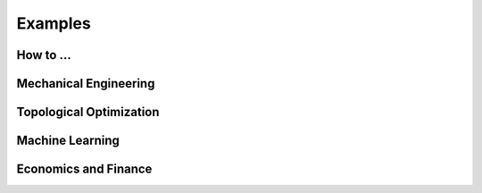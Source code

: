 
Examples
==========

How to ...
--------------

.. grid:: 3
   :gutter: 1

   .. grid-item-card:: How to use benchmark functions
        :link: examples/get_started/1.setup_functions.ipynb

   .. grid-item-card:: How to optimize a function
        :link: examples/get_started/2.optimize_a_function.ipynb

   .. grid-item-card:: How to create plots
        :link: examples/get_started/3.optymus_plots.ipynb

   .. grid-item-card:: Methods comparison
        :link: examples/get_started/4.methods_comparison.ipynb

   .. grid-item-card:: Visualization with PCA
        :link: examples/get_started/5.visualization_with_pca.ipynb

   .. grid-item-card:: Constraint optimization
        :link: examples/get_started/6.constraint_optimization.ipynb

Mechanical Engineering
------------------------

.. grid:: 3
   :gutter: 1

   .. grid-item-card:: Minimize the total potential energy of a system
        :link: examples/engineering/mec_total_potential_energy.ipynb

Topological Optimization
-------------------------

.. grid:: 3
   :gutter: 1

   .. grid-item-card:: Polymesher
        :link: examples/topology/polymesher.ipynb

Machine Learning
--------------------

.. grid:: 3
   :gutter: 1

   .. grid-item-card:: Training a simple neural network
        :link: examples/machine_learning/simple_neural_network.ipynb

   .. grid-item-card:: Gradient descent to solve OLS
        :link: examples/machine_learning/ols_estimation.ipynb

Economics and Finance
-----------------------

.. grid:: 3
   :gutter: 1

   .. grid-item-card:: Utility maximization and budget constraint
        :link: examples/economics/utility_maximization.ipynb
